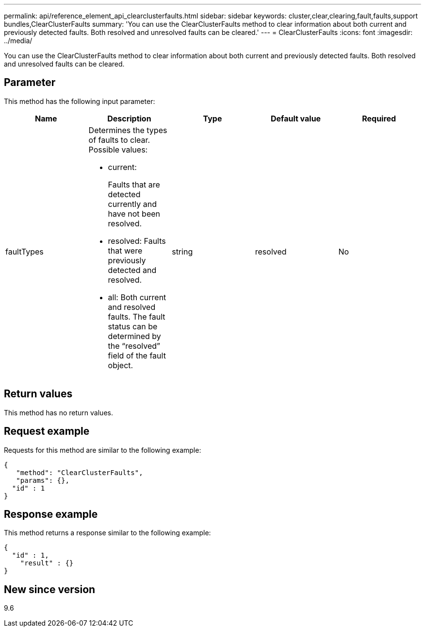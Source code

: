 ---
permalink: api/reference_element_api_clearclusterfaults.html
sidebar: sidebar
keywords: cluster,clear,clearing,fault,faults,support bundles,ClearClusterFaults
summary: 'You can use the ClearClusterFaults method to clear information about both current and previously detected faults. Both resolved and unresolved faults can be cleared.'
---
= ClearClusterFaults
:icons: font
:imagesdir: ../media/

[.lead]
You can use the ClearClusterFaults method to clear information about both current and previously detected faults. Both resolved and unresolved faults can be cleared.

== Parameter

This method has the following input parameter:

[options="header"]
|===
|Name |Description |Type |Default value |Required
a|
faultTypes
a|
Determines the types of faults to clear. Possible values:

* current:
+
Faults that are detected currently and have not been resolved.

* resolved: Faults that were previously detected and resolved.
* all: Both current and resolved faults. The fault status can be determined by the "`resolved`" field of the fault object.

a|
string
a|
resolved
a|
No
|===

== Return values

This method has no return values.

== Request example

Requests for this method are similar to the following example:

----
{
   "method": "ClearClusterFaults",
   "params": {},
  "id" : 1
}
----

== Response example

This method returns a response similar to the following example:

----
{
  "id" : 1,
    "result" : {}
}
----

== New since version

9.6
